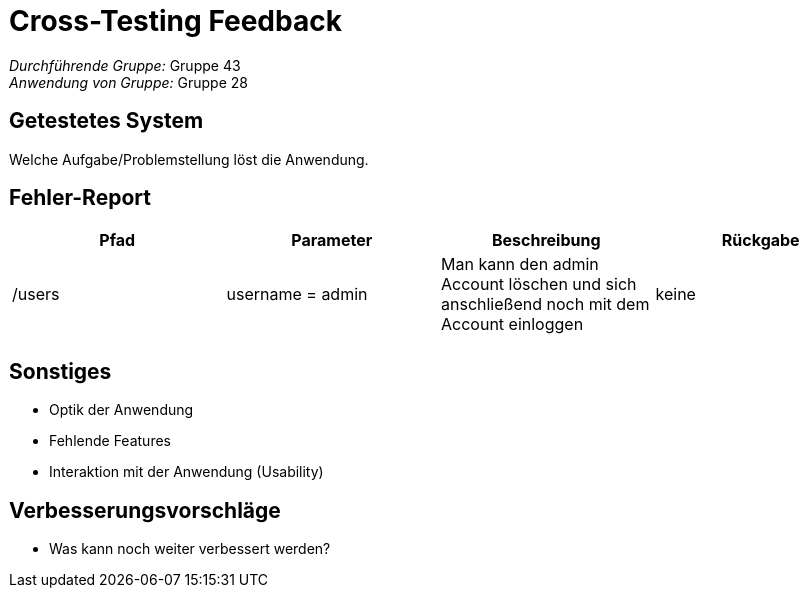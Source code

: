 = Cross-Testing Feedback

__Durchführende Gruppe:__ Gruppe 43 +
__Anwendung von Gruppe:__ Gruppe 28

== Getestetes System
Welche Aufgabe/Problemstellung löst die Anwendung.

== Fehler-Report
// See http://asciidoctor.org/docs/user-manual/#tables
[options="header"]
|===
|Pfad |Parameter |Beschreibung |Rückgabe
|/users |username = admin |Man kann den admin Account löschen und sich anschließend noch mit dem Account einloggen |keine 
|  |  |  |  
|===

== Sonstiges
* Optik der Anwendung
* Fehlende Features
* Interaktion mit der Anwendung (Usability)

== Verbesserungsvorschläge
* Was kann noch weiter verbessert werden?
